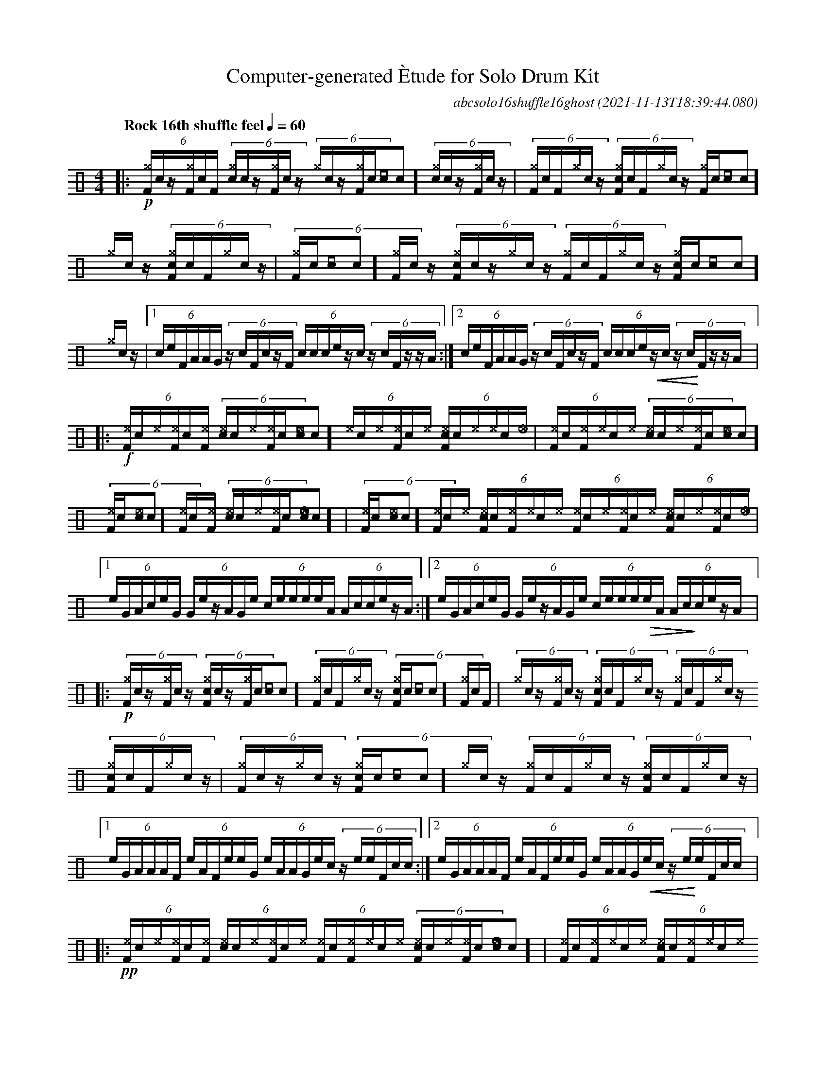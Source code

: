%%abc-include percussions-JBH.abh

I:linebreak $
%%flatbeams
%%propagate-accidentals not
%%pos ornament up
%%ornament up
%%MIDI fermatafixed

%%%ghost
%%%unaccent

X:1
T:Computer-generated \`Etude for Solo Drum Kit
C:abcsolo16shuffle16ghost
O:2021-11-13T18:39:44.080
M:4/4
L:1/8
Q:"Rock 16th shuffle feel" 1/4=60
K:none clef=perc
[V:1 clef=perc, stem=up]     % activate abc2xml.py map
%%voicemap drummap  % activate abcm2ps/abc2svg map
%%MIDI channel 10   % activate abc2midi map
%%MIDI program 0
|:!p!(6:4[^gF]/2[I:volinc -50]c/2z/2[^gF]/2[I:volinc -50]c/2[F]/2 (6:4[c^g]/2[I:volinc -50]c/2z/2[^gF]/2[I:volinc -50]c/2z/2 (6:4[^g]/2[I:volinc -50]c/2z/2[^gF]/2[I:volinc -50]c/2[[I:volinc -50]c]/2 (6:4[c^g]/2[I:volinc -50]c/2z/2[^gF]/2[I:volinc -50]c/2z/2 |(6:4[^gF]/2[I:volinc -50]c/2[F]/2[^g]/2[I:volinc -50]c/2z/2 (6:4[c^gF]/2[I:volinc -50]c/2[F]/2[^g]/2[I:volinc -50]c/2z/2 (6:4[^gF]/2[I:volinc -50]c/2[[I:volinc -50]c]/2[^g]/2[I:volinc -50]c/2z/2 (6:4[c^gF]/2[I:volinc -50]c/2[F]/2[^g]/2[I:volinc -50]c/2z/2 |(6:4[^gF]/2[I:volinc -50]c/2[[I:volinc -50]c]/2[^gF]/2[I:volinc -50]c/2z/2 (6:4[c^gF]/2[I:volinc -50]c/2z/2[^g]/2[I:volinc -50]c/2z/2 (6:4[^gF]/2[I:volinc -50]c/2[F]/2[^g]/2[I:volinc -50]c/2z/2 (6:4[c^gF]/2[I:volinc -50]c/2[[I:volinc -50]c]/2[^g]/2[I:volinc -50]c/2z/2 |
[1(6:4c/2e/2F/2A/2A/2G/2 (6:4z/2c/2F/2c/2z/2F/2 (6:4c/2c/2c/2e/2z/2c/2 (6:4z/2c/2F/2z/2z/2A/2 :|2(6:4c/2e/2F/2A/2A/2G/2 (6:4z/2c/2F/2c/2z/2F/2 (6:4c/2c/2c/2e/2!<(!z/2c/2 (6:4z/2c/2!<)!F/2z/2z/2A/2 
|:!f!(6:4[^eF]/2[I:volinc -50]c/2[^e]/2[^eF]/2[I:volinc -50]c/2[^eF]/2 (6:4[c^e]/2[I:volinc -50]c/2[^e]/2[^eF]/2[I:volinc -50]c/2[^e[I:volinc -50]c]/2 (6:4[^e]/2[I:volinc -50]c/2[^e]/2[^eF]/2[I:volinc -50]c/2[^e]/2 (6:4[c^eF]/2[I:volinc -50]c/2[^e]/2[^e]/2[I:volinc -50]c/2[_e]/2 |(6:4[^eF]/2[I:volinc -50]c/2[^eF]/2[^e]/2[I:volinc -50]c/2[^e]/2 (6:4[c^e]/2[I:volinc -50]c/2[^e]/2[^eF]/2[I:volinc -50]c/2[^e[I:volinc -50]c]/2 (6:4[^eF]/2[I:volinc -50]c/2[^e[I:volinc -50]c]/2[^eF]/2[I:volinc -50]c/2[^eF]/2 (6:4[c^e]/2[I:volinc -50]c/2[^e]/2[^eF]/2[I:volinc -50]c/2[_e[I:volinc -50]c]/2 |(6:4[^eF]/2[I:volinc -50]c/2[^e[I:volinc -50]c]/2[^eF]/2[I:volinc -50]c/2[^e]/2 (6:4[c^eF]/2[I:volinc -50]c/2[^eF]/2[^e]/2[I:volinc -50]c/2[^e]/2 (6:4[^eF]/2[I:volinc -50]c/2[^e]/2[^eF]/2[I:volinc -50]c/2[^e]/2 (6:4[c^eF]/2[I:volinc -50]c/2[^e]/2[^eF]/2[I:volinc -50]c/2[_e]/2 |
[1(6:4e/2G/2A/2c/2e/2G/2 (6:4G/2e/2z/2A/2G/2e/2 (6:4c/2e/2e/2e/2e/2A/2 (6:4A/2c/2c/2e/2z/2A/2 :|2(6:4e/2G/2A/2c/2e/2G/2 (6:4G/2e/2z/2A/2G/2e/2 (6:4c/2e/2e/2e/2!>(!e/2A/2 (6:4A/2c/2!>)!c/2e/2z/2A/2 
|:!p!(6:4[^gF]/2[I:volinc -50]c/2z/2[^gF]/2[I:volinc -50]c/2z/2 (6:4[c^gF]/2[I:volinc -50]c/2z/2[^gF]/2[I:volinc -50]c/2[[I:volinc -50]c]/2 (6:4[^gF]/2[I:volinc -50]c/2[F]/2[^g]/2[I:volinc -50]c/2z/2 (6:4[c^gF]/2[I:volinc -50]c/2[[I:volinc -50]c]/2[^gF]/2[I:volinc -50]c/2[F]/2 |(6:4[^g]/2[I:volinc -50]c/2z/2[^gF]/2[I:volinc -50]c/2z/2 (6:4[c^gF]/2[I:volinc -50]c/2[F]/2[^g]/2[I:volinc -50]c/2z/2 (6:4[^gF]/2[I:volinc -50]c/2[F]/2[^g]/2[I:volinc -50]c/2z/2 (6:4[c^gF]/2[I:volinc -50]c/2[F]/2[^g]/2[I:volinc -50]c/2z/2 |(6:4[^gF]/2[I:volinc -50]c/2z/2[^g]/2[I:volinc -50]c/2z/2 (6:4[c^gF]/2[I:volinc -50]c/2[[I:volinc -50]c]/2[^g]/2[I:volinc -50]c/2z/2 (6:4[^gF]/2[I:volinc -50]c/2[F]/2[^g]/2[I:volinc -50]c/2z/2 (6:4[c^gF]/2[I:volinc -50]c/2[F]/2[^g]/2[I:volinc -50]c/2z/2 |
[1(6:4e/2G/2A/2A/2A/2F/2 (6:4e/2A/2F/2e/2e/2G/2 (6:4e/2A/2A/2G/2e/2c/2 (6:4z/2e/2e/2F/2c/2c/2 :|2(6:4e/2G/2A/2A/2A/2F/2 (6:4e/2A/2F/2e/2e/2G/2 (6:4e/2A/2A/2G/2!<(!e/2c/2 (6:4z/2e/2!<)!e/2F/2c/2c/2 
|:!pp!(6:4[^eF]/2[I:volinc -50]c/2[^e]/2[^eF]/2[I:volinc -50]c/2[^eF]/2 (6:4[c^e]/2[I:volinc -50]c/2[^e]/2[^eF]/2[I:volinc -50]c/2[^e]/2 (6:4[^eF]/2[I:volinc -50]c/2[^eF]/2[^e]/2[I:volinc -50]c/2[^e]/2 (6:4[c^eF]/2[I:volinc -50]c/2[^e]/2[^eF]/2[I:volinc -50]c/2[_e[I:volinc -50]c]/2 |(6:4[^eF]/2[I:volinc -50]c/2[^eF]/2[^e]/2[I:volinc -50]c/2[^e]/2 (6:4[c^eF]/2[I:volinc -50]c/2[^eF]/2[^e]/2[I:volinc -50]c/2[^e]/2 (6:4[^eF]/2[I:volinc -50]c/2[^eF]/2[^e]/2[I:volinc -50]c/2[^e]/2 (6:4[c^e]/2[I:volinc -50]c/2[^e]/2[^eF]/2[I:volinc -50]c/2[_eF]/2 |(6:4[^e]/2[I:volinc -50]c/2[^e]/2[^eF]/2[I:volinc -50]c/2[^e]/2 (6:4[c^eF]/2[I:volinc -50]c/2[^eF]/2[^e]/2[I:volinc -50]c/2[^e]/2 (6:4[^eF]/2[I:volinc -50]c/2[^e[I:volinc -50]c]/2[^e]/2[I:volinc -50]c/2[^e]/2 (6:4[c^eF]/2[I:volinc -50]c/2[^eF]/2[^e]/2[I:volinc -50]c/2[_e]/2 |
[1(6:4e/2c/2e/2G/2G/2e/2 (6:4e/2G/2c/2F/2c/2c/2 (6:4c/2F/2c/2e/2c/2e/2 (6:4c/2F/2e/2e/2F/2F/2 :|2(6:4e/2c/2e/2G/2G/2e/2 (6:4e/2G/2c/2F/2c/2c/2 (6:4c/2F/2c/2e/2!<(!c/2e/2 (6:4c/2F/2!<)!e/2e/2F/2HF/2 
|]
